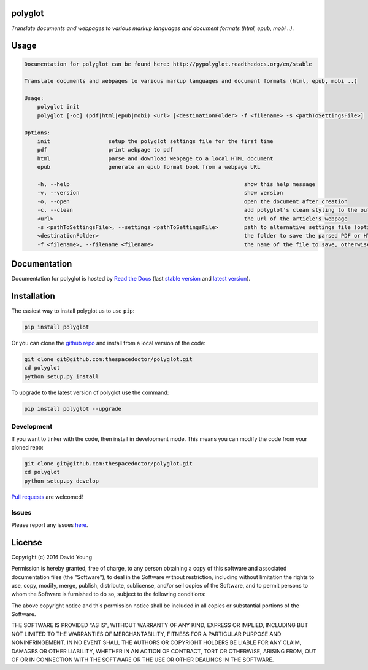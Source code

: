 polyglot 
=========================

.. image:: http://i.imgur.com/eifuDPP.png
    :width: 300 px

*Translate documents and webpages to various markup languages and document formats (html, epub, mobi ..)*.

Usage
======

.. code-block:: bash 
   
    
    Documentation for polyglot can be found here: http://pypolyglot.readthedocs.org/en/stable
    
    Translate documents and webpages to various markup languages and document formats (html, epub, mobi ..)
    
    Usage:
        polyglot init
        polyglot [-oc] (pdf|html|epub|mobi) <url> [<destinationFolder> -f <filename> -s <pathToSettingsFile>]
    
    Options:
        init                  setup the polyglot settings file for the first time
        pdf                   print webpage to pdf
        html                  parse and download webpage to a local HTML document
        epub                  generate an epub format book from a webpage URL
    
        -h, --help                                                      show this help message
        -v, --version                                                   show version
        -o, --open                                                      open the document after creation
        -c, --clean                                                     add polyglot's clean styling to the output document
        <url>                                                           the url of the article's webpage
        -s <pathToSettingsFile>, --settings <pathToSettingsFile>        path to alternative settings file (optional)
        <destinationFolder>                                             the folder to save the parsed PDF or HTML document to (optional)
        -f <filename>, --filename <filename>                            the name of the file to save, otherwise use webpage title as filename (optional)
    

Documentation
=============

Documentation for polyglot is hosted by `Read the Docs <http://pypolyglot.readthedocs.org/en/stable/>`__ (last `stable version <http://pypolyglot.readthedocs.org/en/stable/>`__ and `latest version <http://pypolyglot.readthedocs.org/en/latest/>`__).

Installation
============

The easiest way to install polyglot us to use ``pip``:

.. code:: bash

    pip install polyglot

Or you can clone the `github repo <https://github.com/thespacedoctor/polyglot>`__ and install from a local version of the code:

.. code:: bash

    git clone git@github.com:thespacedoctor/polyglot.git
    cd polyglot
    python setup.py install

To upgrade to the latest version of polyglot use the command:

.. code:: bash

    pip install polyglot --upgrade


Development
-----------

If you want to tinker with the code, then install in development mode.
This means you can modify the code from your cloned repo:

.. code:: bash

    git clone git@github.com:thespacedoctor/polyglot.git
    cd polyglot
    python setup.py develop

`Pull requests <https://github.com/thespacedoctor/polyglot/pulls>`__
are welcomed!


Issues
------

Please report any issues
`here <https://github.com/thespacedoctor/polyglot/issues>`__.

License
=======

Copyright (c) 2016 David Young

Permission is hereby granted, free of charge, to any person obtaining a
copy of this software and associated documentation files (the
"Software"), to deal in the Software without restriction, including
without limitation the rights to use, copy, modify, merge, publish,
distribute, sublicense, and/or sell copies of the Software, and to
permit persons to whom the Software is furnished to do so, subject to
the following conditions:

The above copyright notice and this permission notice shall be included
in all copies or substantial portions of the Software.

THE SOFTWARE IS PROVIDED "AS IS", WITHOUT WARRANTY OF ANY KIND, EXPRESS
OR IMPLIED, INCLUDING BUT NOT LIMITED TO THE WARRANTIES OF
MERCHANTABILITY, FITNESS FOR A PARTICULAR PURPOSE AND NONINFRINGEMENT.
IN NO EVENT SHALL THE AUTHORS OR COPYRIGHT HOLDERS BE LIABLE FOR ANY
CLAIM, DAMAGES OR OTHER LIABILITY, WHETHER IN AN ACTION OF CONTRACT,
TORT OR OTHERWISE, ARISING FROM, OUT OF OR IN CONNECTION WITH THE
SOFTWARE OR THE USE OR OTHER DEALINGS IN THE SOFTWARE.

